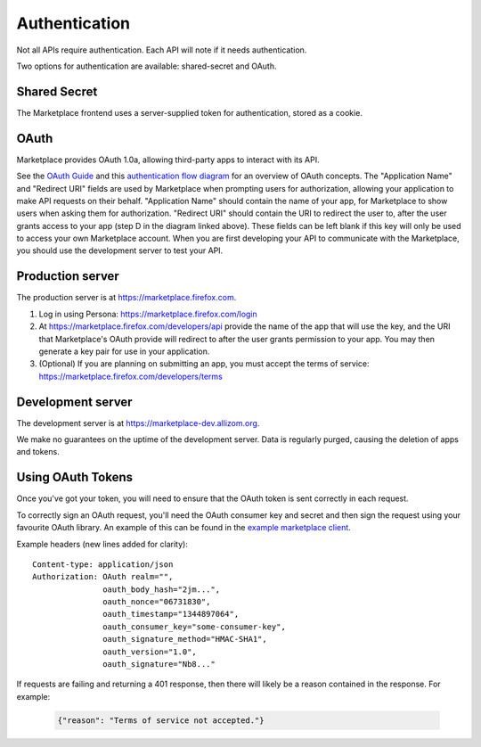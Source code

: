 .. _authentication:

==============
Authentication
==============

Not all APIs require authentication. Each API will note if it needs
authentication.

Two options for authentication are available: shared-secret and OAuth.

Shared Secret
=============

The Marketplace frontend uses a server-supplied token for authentication,
stored as a cookie.

.. http:post:: /api/v1/account/login/

    **Request**

    :param assertion: the Persona assertion.
    :type assertion: string
    :param audience: the Persona audience.
    :type audience: string

    Example:

    .. code-block:: json

        {
            "assertion": "1234",
            "audience": "some.site.com"
        }

    **Response**

    :param error: any error that occurred.
    :type error: string
    :param token: a shared secret to be used on later requests. It should be
        sent with authorized requests as a query string parameter named
        ``_user``.
    :type token: string
    :param permissions: :ref:`user permissions <permission-get-label>`.
    :type permissions: object
    :param settings: user account settings.
    :type settings: object

    Example:

    .. code-block:: json

        {
            "error": null,
            "token": "ffoob@example.com,95c9063d9f249aacfe5697fc83192e...",
            "settings": {
                "display_name": "fred foobar",
                "email": "ffoob@example.com",
                "region": "appistan"
            },
            "permissions": {
                "reviewer": false,
                "admin": false,
                "localizer": false,
                "lookup": true,
                "developer": true
            }
        }

    :status 201: successfully completed, a new profile might have been created
        in the marketplace if the account was new.

OAuth
=====

Marketplace provides OAuth 1.0a, allowing third-party apps to interact with its
API.


See the `OAuth Guide <http://hueniverse.com/oauth/guide/>`_ and this `authentication flow diagram <http://oauth.net/core/diagram.png>`_ for an overview of OAuth concepts.
The "Application Name" and "Redirect URI" fields are used by Marketplace when prompting users for authorization, allowing your application to make API requests on their behalf.
"Application Name" should contain the name of your app, for Marketplace to show users when asking them for authorization.
"Redirect URI" should contain the URI to redirect the user to, after the user grants access to your app (step D in the diagram linked above).
These fields can be left blank if this key will only be used to access your own Marketplace account.
When you are first developing your API to communicate with the Marketplace, you
should use the development server to test your API.

Production server
=================

The production server is at https://marketplace.firefox.com.

1. Log in using Persona:
   https://marketplace.firefox.com/login

2. At https://marketplace.firefox.com/developers/api provide the name of
   the app that will use the key, and the URI that Marketplace's OAuth provide
   will redirect to after the user grants permission to your app. You may then
   generate a key pair for use in your application.

3. (Optional) If you are planning on submitting an app, you must accept the
   terms of service: https://marketplace.firefox.com/developers/terms

Development server
==================

The development server is at https://marketplace-dev.allizom.org.

We make no guarantees on the uptime of the development server. Data is
regularly purged, causing the deletion of apps and tokens.

Using OAuth Tokens
==================

Once you've got your token, you will need to ensure that the OAuth token is
sent correctly in each request.

To correctly sign an OAuth request, you'll need the OAuth consumer key and
secret and then sign the request using your favourite OAuth library. An example
of this can be found in the `example marketplace client`_.

Example headers (new lines added for clarity)::

        Content-type: application/json
        Authorization: OAuth realm="",
                       oauth_body_hash="2jm...",
                       oauth_nonce="06731830",
                       oauth_timestamp="1344897064",
                       oauth_consumer_key="some-consumer-key",
                       oauth_signature_method="HMAC-SHA1",
                       oauth_version="1.0",
                       oauth_signature="Nb8..."

If requests are failing and returning a 401 response, then there will likely be
a reason contained in the response. For example:

        .. code-block:: json

            {"reason": "Terms of service not accepted."}

.. _`example marketplace client`: https://github.com/mozilla/Marketplace.Python

